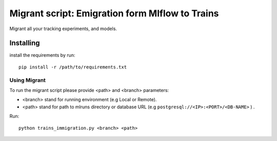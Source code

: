 =================================================
Migrant script: Emigration form Mlflow to Trains
=================================================
Migrant all your tracking experiments, and models.

Installing
----------
install the requirements by run::

    pip install -r /path/to/requirements.txt

Using Migrant
_____________
To run the migrant script please provide <path> and <branch> parameters:

- <branch> stand for running environment (e.g Local or Remote).
- <path> stand for path to mlruns directory or database URL (e.g ``postgresql://<IP>:<PORT>/<DB-NAME>`` ) .

Run::

    python trains_immigration.py <branch> <path>

